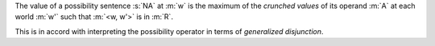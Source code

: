 The value of a possibility sentence :s:`NA` at :m:`w` is the maximum of the
*crunched values* of its operand :m:`A` at each world :m:`w'` such that
:m:`<w, w'>` is in :m:`R`.

This is in accord with interpreting the possibility operator
in terms of `generalized disjunction`.
